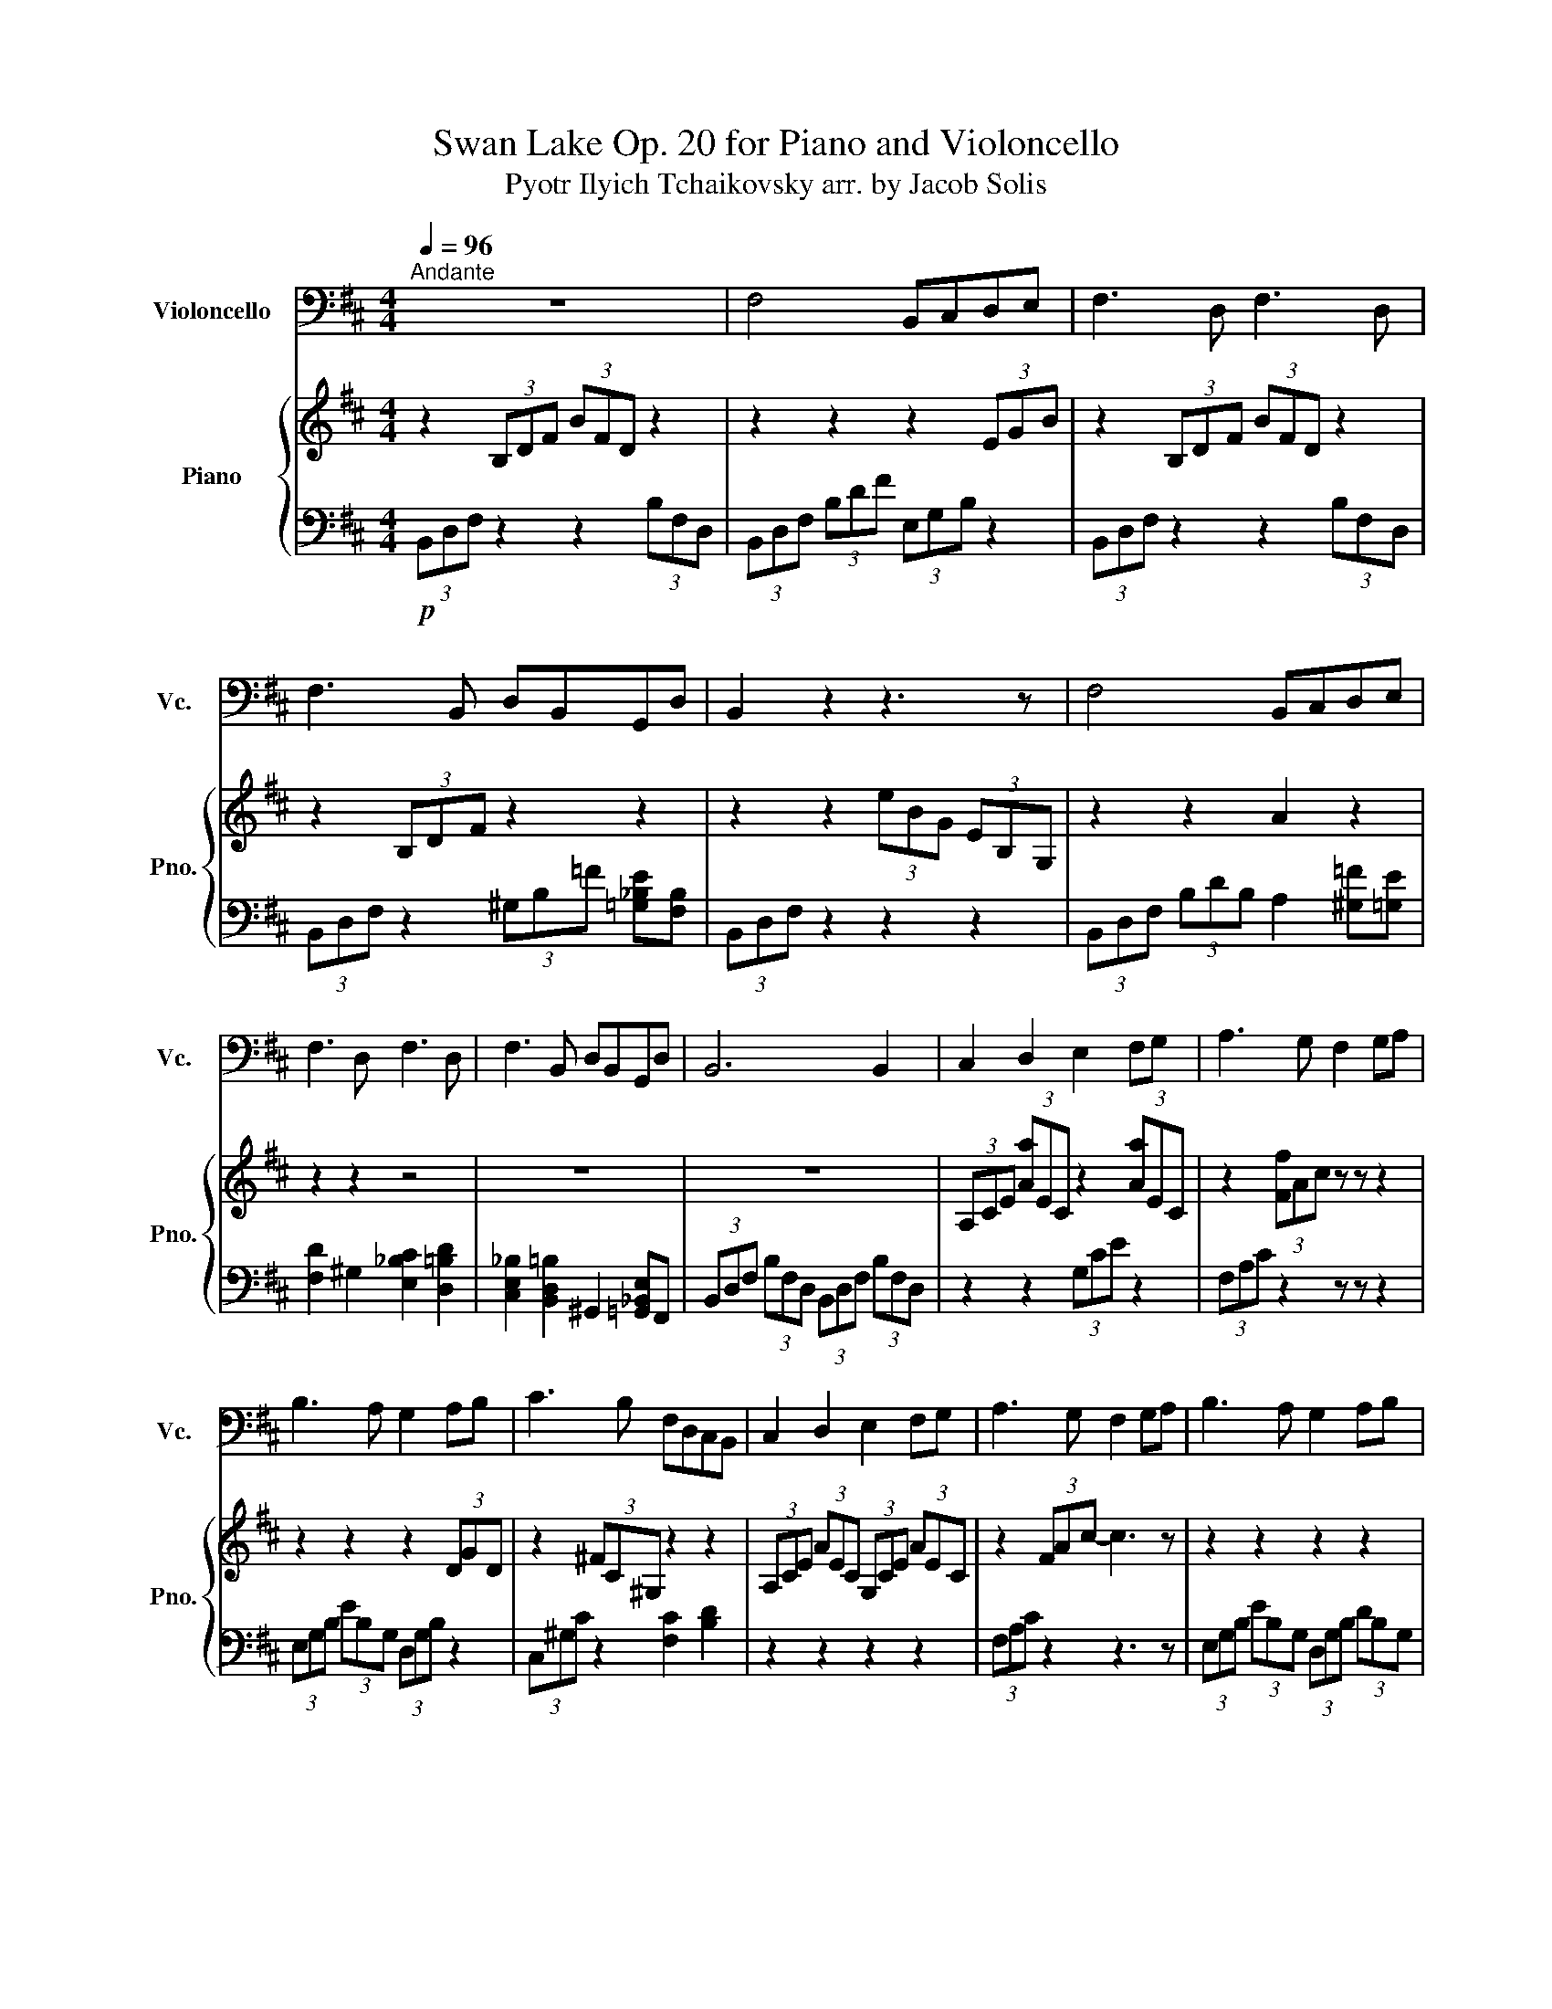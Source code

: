 X:1
T:Swan Lake Op. 20 for Piano and Violoncello
T:Pyotr Ilyich Tchaikovsky arr. by Jacob Solis
%%score 1 { ( 2 4 ) | ( 3 5 ) }
L:1/8
Q:1/4=96
M:4/4
K:D
V:1 bass nm="Violoncello" snm="Vc."
V:2 treble nm="Piano" snm="Pno."
V:4 treble 
V:3 bass 
V:5 bass 
V:1
"^Andante" z8 | F,4 B,,C,D,E, | F,3 D, F,3 D, | F,3 B,, D,B,,G,,D, | B,,2 z2 z3 z | F,4 B,,C,D,E, | %6
 F,3 D, F,3 D, | F,3 B,, D,B,,G,,D, | B,,6 B,,2 | C,2 D,2 E,2 F,G, | A,3 G, F,2 G,A, | %11
 B,3 A, G,2 A,B, | C3 B, F,D,C,B,, | C,2 D,2 E,2 F,G, | A,3 G, F,2 G,A, | B,3 A, G,2 A,B, | %16
 [E,=C]3 G, [=C,E,]2 G,C | [^G,C]3 G, [F,C]4 | %18
 (6:4:6[D,F,][D,F,][D,F,][D,F,][D,F,][D,F,] (6:4:6[B,,E,][B,,E,][B,,E,][B,,E,][B,,E,][B,,E,] | %19
 (6:4:6[D,F,][D,F,][D,F,][D,F,][D,F,][D,F,] (6:4:6[D,F,][D,F,][D,F,][D,F,][D,F,][D,F,] | %20
 (6:4:6[D,F,][D,F,][D,F,][D,F,][D,F,][D,F,] (3[D,G,][D,G,][D,G,] (3[E,_B,][E,B,][E,B,] | %21
 (6:4:6[F,B,][F,B,][F,B,][F,B,][F,B,][F,B,] (6:4:6[G,B,][G,B,][G,B,][G,B,][G,B,][G,B,] | %22
 (6:4:6[D,F,][D,F,][D,F,][D,F,][D,F,][D,F,] (6:4:6[B,,E,][B,,E,][B,,E,][B,,E,][B,,E,][B,,E,] | %23
 (6:4:6[D,F,][D,F,][D,F,][D,F,][D,F,][D,F,] (6:4:6[D,F,][D,F,][D,F,][D,F,][D,F,][D,F,] | %24
 (6:4:6[D,F,][D,F,][D,F,][D,F,][D,F,][D,F,] (3[D,G,][D,G,][D,G,] (3[E,_B,][E,B,][E,B,] | %25
 (9:6:9[F,B,][F,B,][F,B,][F,B,][F,B,][F,B,] [F,B,][F,B,][F,B,] B,,2 | C,2 D,2 E,2 F,G, | %27
 A,3 G, F,2 G,A, | B,3 A, G,2 A,B, | C3 B, F,D,C,B,, | C,2 D,2 E,2 F,G, | A,3 G, F,2 G,A, | %32
 B,3 A, G,2 A,B, | (6:4:3=C2 G,2 C2 (6:4:2[G,B,]4 [G,B,]2 | %34
 (6:4:3_B,2 F,2 B,2 (6:4:2[G,=B,]4 [G,B,]2 | (6:4:3=C2 G,2 C2 (6:4:2[G,B,]4 [G,B,]2 | %36
 (6:4:3_B,2 F,2 B,2 (6:4:2[G,=B,]4 [G,B,]2 | (6:4:3=C2 G,2 C2 (6:4:3C2 G,2 C2 | [C,G,]4 [_B,,F,]4 | %39
 (6:4:3=C2 G,2 C2 (6:4:3C2 G,2 C2 | [C,G,]4 [_B,,F,]4 | (6:4:3=C2 G,2 C2 (6:4:3C2 G,2 C2 | %42
 [G,C]4 [G,C]4 | (6:4:3D2 _B,2 D2 (6:4:3D2 B,2 D2 | D4 (6:4:2D4 C2 | (6:4:2D4 C2 (6:4:2D4 C2 | %46
 FEC_B, F,E,C,_B,, | F,E,C,_B,, z4 | F4 B,CDE | F3 D F3 D | F2 D2 B,2 F,2 | D2 B,2 F,2 D,2 | %52
 F,4 B,,C,D,E, | F,3 D, F,3 D, | z6 z2 | z8 | B,,4 B,,4 | B,,4 B,,4 |] %58
V:2
 z2 (3B,DF (3BFD z2 | z2 z2 z2 (3EGB | z2 (3B,DF (3BFD z2 | z2 (3B,DF z2 z2 | z2 z2 (3eBG (3EB,G, | %5
 z2 z2 A2 z2 | z2 z2 z4 | z8 | z8 | (3A,CE (3[Aa]EC z2 (3[Aa]EC | z2 (3[Ff]Ac z z z2 | %11
 z2 z2 z2 (3DGD | z2 (3^FC^G, z2 z2 | (3A,CE (3AEC (3G,CE (3AEC | z2 (3FAc- c3 z | z2 z2 z2 z2 | %16
 z2 z2 z2 z2 | z8 | [Bb]4 bc'd'e' | [bf']3 d' f'3 d' | [bf']3 b d'b[g_be']d' | [Ba]6 x2 | %22
 [Bb]4 bc'd'e' | [bf']3 d' f'3 d' | [Bb]3 b d'b[g_be']d' | z8 | z8 | z2 z2 (3z ba (3gfe | z8 | z8 | %30
 z8 | z2 z2 (3z ba (3gfe | z8 | z8 | z8 | z8 | z8 | z8 | z8 | z8 | z8 | z8 | z8 | z8 | z8 | z8 | %46
 z8 | z8 | z8 | z8 | z8 | z8 | z8 | z8 |!p! F4 B,CDE | F3 D F3 D | z8 | z8 |] %58
V:3
!p! (3B,,D,F, z2 z2 (3B,F,D, | (3B,,D,F, (3B,DF (3E,G,B, z2 | (3B,,D,F, z2 z2 (3B,F,D, | %3
 (3B,,D,F, z2 (3^G,B,=F [=G,_B,E][F,B,] | (3B,,D,F, z2 z2 z2 | %5
 (3B,,D,F, (3B,DB, A,2 [^G,=F][=G,E] | [F,D]2 ^G,2 [E,_B,C]2 [D,=B,D]2 | %7
 [C,E,_B,]2 [B,,D,=B,]2 ^G,,2 [=G,,_B,,E,]F,, | (3B,,D,F, (3B,F,D, (3B,,D,F, (3B,F,D, | %9
 z2 z2 (3G,CE z2 | (3F,A,C z2 z z z2 | (3E,G,B, (3EB,G, (3D,G,B, z2 | (3C,^G,C z2 [F,C]2 [B,D]2 | %13
 z2 z2 z2 z2 | (3F,A,C z2 z3 z | (3E,G,B, (3EB,G, (3D,G,B, (3DB,G, | %16
 (3=C,E,G, (3=CG,E, (3_B,,E,G, (3_B,G,E, | (3^G,,C,=F, (3^G,F,C, (3F,,C,^F, (3_B,=F,C, | %18
 [B,,,B,,]4 B,,C,D,E, | [B,,F,]3 D, F,3 D, | [B,,F,]3 B,, D,B,,[G,,_B,,E,]D, | [B,,,A,,]6 x2 | %22
 [B,,,B,,]4 B,,C,D,E, | [B,,F,]3 D, F,3 D, | [B,,,B,,]3 B,, D,B,,[G,,_B,,E,]D, | %25
 (3B,,D,F, (3B,F,D, (3B,,D,F, (3B,F,D, | (3A,,C,E, (3A,E,C, (3G,,C,E, (3A,E,C, | %27
 (3F,,A,,C, (3F,A,C- C3 z | (3E,,G,,B,, (3E,B,,G,, (3D,,G,,B,, (3D,B,,G,, | %29
 (3C,,^G,,C, (3=F,D,=G,, (3F,,_B,,C, (3=B,,D,^F, | (3A,,C,E, (3A,E,C, (3G,,C,E, (3A,E,C, | %31
 (3F,,A,,C, (3F,A,C z4 | (3E,,G,,B,, (3E,B,,G,, (3D,,G,,B,, (3D,B,,G,, | %33
 (3=C,,G,,=C, (3E,C,G,, (3E,,B,,E, (3G,E,B,, | (3F,,C,F, (3_B,F,C, (3E,,B,,E, (3G,E,D, | %35
 (3=C,,G,,=C, (3E,C,G,, (3E,,B,,E, (3G,E,B,, | (3F,,C,F, (3_B,F,C, (3E,,B,,E, (3G,E,D, | %37
 (3=C,,G,,=C, (3E,C,G,, (3E,,B,,E, (3G,E,B,, | %38
 (6:4:3[C,C]2 [F,,F,]2 [C,C]2 (6:4:3[C,C]2 [F,,F,]2 [C,C]2 | [=C,,=C,]4 [E,G,=C]4 | %40
 (6:4:3[C,C]2 [F,,F,]2 [C,C]2 (6:4:3[C,C]2 [F,,F,]2 [C,C]2 | [=C,,=C,]4 [E,G,=C]4 | %42
 (6:4:3[C,C]2 [F,,F,]2 [C,C]2 (6:4:3[C,C]2 [F,,F,]2 [C,C]2 | [_B,,_B,]4 [B,,B,]4 | %44
 (3F,,C,F, (3_B,F,C, (3E,,B,,E, (3G,E,D, | (3F,,C,F, (3_B,F,C, (3F,,C,F, (3B,F,C, | [F,,F,]8 | %47
 z4 [F,,F,][E,,E,][D,,D,][C,,C,] | [B,,,B,,]8 | z2 [B,,D,F,]4 [B,,D,F,]2 | %50
 z [B,,D,F,]2 [B,,D,F,]2 [B,,D,F,]2 [B,,D,F,]- | %51
 [B,,D,F,] [B,,D,F,]2 [B,,D,F,]2 [B,,D,F,]2 [B,,D,F,] | [B,,D,F,]6 z2 | z2 [B,,D,F,]4 [B,,D,F,]2 | %54
!p! F,,4 B,,,C,,D,,E,, | F,,3 D,, F,,3 D,, | B,,,4 [B,,,B,,]4 |!pp! [B,,,B,,]4 [B,,,B,,]4 |] %58
V:4
 x8 | x8 | x8 | x8 | x8 | x8 | x8 | x8 | x8 | x8 | x8 | x8 | x8 | x8 | x8 | x8 | x8 | x8 | x8 | %19
 x8 | x8 | x4 x e'd'c' | x8 | x8 | x8 | x8 | x8 | x8 | x8 | x8 | x8 | x8 | x8 | x8 | x8 | x8 | x8 | %37
 x8 | x8 | x8 | x8 | x8 | x8 | x8 | x8 | x8 | x8 | x8 | x8 | x8 | x8 | x8 | x8 | x8 | x8 | x8 | %56
 x8 | x8 |] %58
V:5
 x8 | x8 | x8 | x8 | x8 | x8 | x8 | x8 | x8 | x8 | x8 | x8 | x8 | x8 | x8 | x8 | x8 | x8 | x8 | %19
 x8 | x8 | x4 x E,D,C, | x8 | x8 | x8 | x8 | x8 | x8 | x8 | x8 | x8 | x8 | x8 | x8 | x8 | x8 | x8 | %37
 x8 | x8 | x8 | x8 | x8 | x8 | x8 | x8 | x8 | x8 | x8 | x8 | x8 | x8 | x8 | x8 | x8 | x8 | x8 | %56
 x8 | x8 |] %58

